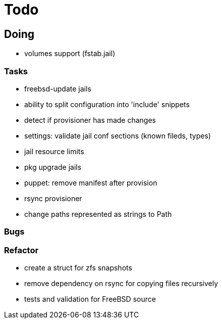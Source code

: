 = Todo

== Doing

* volumes support (fstab.jail)

=== Tasks 

* freebsd-update jails
* ability to split configuration into 'include' snippets
* detect if provisioner has made changes
* settings: validate jail conf sections (known fileds, types)
* jail resource limits
* pkg upgrade jails
* puppet: remove manifest after provision
* rsync provisioner
* change paths represented as strings to Path

=== Bugs

=== Refactor

* create a struct for zfs snapshots
* remove dependency on rsync for copying files recursively
* tests and validation for FreeBSD source